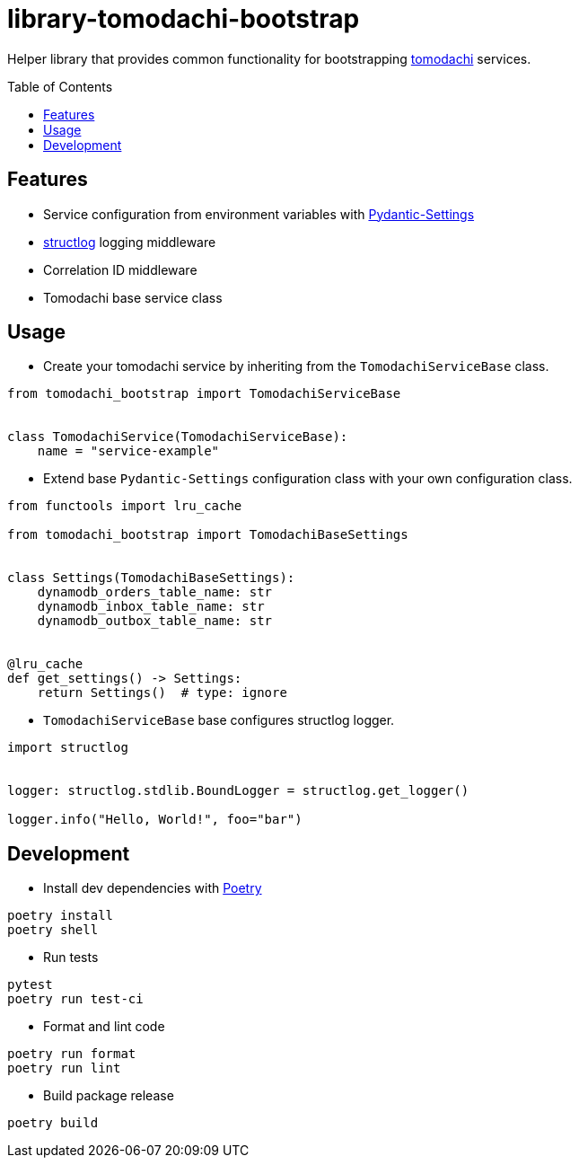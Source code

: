 :toc:
:toc-placement: preamble
:toclevels: 2
:showtitle:

ifdef::env-github[]
:tip-caption: :bulb:
:note-caption: :information_source:
:important-caption: :heavy_exclamation_mark:
:caution-caption: :fire:
:warning-caption: :warning:
endif::[]

= library-tomodachi-bootstrap

Helper library that provides common functionality for bootstrapping https://github.com/kalaspuff/tomodachi[tomodachi] services.

== Features

* Service configuration from environment variables with https://docs.pydantic.dev/latest/usage/pydantic_settings/[Pydantic-Settings]
* https://www.structlog.org[structlog] logging middleware
* Correlation ID middleware
* Tomodachi base service class

== Usage

* Create your tomodachi service by inheriting from the `TomodachiServiceBase` class.

```python
from tomodachi_bootstrap import TomodachiServiceBase


class TomodachiService(TomodachiServiceBase):
    name = "service-example"
```

* Extend base `Pydantic-Settings` configuration class with your own configuration class.

```python
from functools import lru_cache

from tomodachi_bootstrap import TomodachiBaseSettings


class Settings(TomodachiBaseSettings):
    dynamodb_orders_table_name: str
    dynamodb_inbox_table_name: str
    dynamodb_outbox_table_name: str


@lru_cache
def get_settings() -> Settings:
    return Settings()  # type: ignore
```

* `TomodachiServiceBase` base configures structlog logger.

```python
import structlog


logger: structlog.stdlib.BoundLogger = structlog.get_logger()

logger.info("Hello, World!", foo="bar")
```

== Development

* Install dev dependencies with https://python-poetry.org[Poetry]

```bash
poetry install
poetry shell
```

* Run tests

```bash
pytest
poetry run test-ci
```

* Format and lint code

```bash
poetry run format
poetry run lint
```

* Build package release

```bash
poetry build
```
